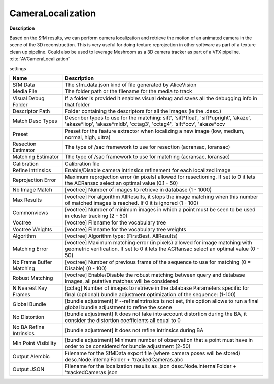 CameraLocalization
==================

**Description**

Based on the SfM results, we can perform camera localization and
retrieve the motion of an animated camera in the scene of the 3D
reconstruction. This is very useful for doing texture reprojection in
other software as part of a texture clean up pipeline. Could also be
used to leverage Meshroom as a 3D camera tracker as part of a VFX
pipeline. :cite:`AVCameraLocalization`

settings

======================== ======================================================================================================================================================================
Name                     Description
======================== ======================================================================================================================================================================
SfM Data                 The sfm_data.json kind of file generated by AliceVision
Media File               The folder path or the filename for the media to track
Visual Debug Folder      If a folder is provided it enables visual debug and saves all the debugging info in that folder
Descriptor Path          Folder containing the descriptors for all the images (ie the .desc.)
Match Desc Types         Describer types to use for the matching: sift', 'sift*float', 'sift*\ upright', 'akaze', 'akaze*liop', 'akaze*\ mldb', 'cctag3', 'cctag4', 'sift*ocv', 'akaze*\ ocv
Preset                   Preset for the feature extractor when localizing a new image (low, medium, normal, high, ultra)
Resection Estimator      The type of /sac framework to use for resection (acransac, loransac)
Matching Estimator       The type of /sac framework to use for matching (acransac, loransac)
Calibration              Calibration file
Refine Intrinsics        Enable/Disable camera intrinsics refinement for each localized image
Reprojection Error       Maximum reprojection error (in pixels) allowed for resectioning. If set to 0 it lets the ACRansac select an optimal value (0.1 - 50)
Nb Image Match           [voctree] Number of images to retrieve in database (1 - 1000)
Max Results              [voctree] For algorithm AllResults, it stops the image matching when this number of matched images is reached. If 0 it is ignored (1 - 100)
Commonviews              [voctree] Number of minimum images in which a point must be seen to be used in cluster tracking (2 - 50)
Voctree                  [voctree] Filename for the vocabulary tree
Voctree Weights          [voctree] Filename for the vocabulary tree weights
Algorithm                [voctree] Algorithm type: (FirstBest, AllResults)
Matching Error           [voctree] Maximum matching error (in pixels) allowed for image matching with geometric verification. If set to 0 it lets the ACRansac select an optimal value (0 - 50)
Nb Frame Buffer Matching [voctree] Number of previous frame of the sequence to use for matching (0 = Disable) (0 - 100)
Robust Matching          [voctree] Enable/Disable the robust matching between query and database images, all putative matches will be considered
N Nearest Key Frames     [cctag] Number of images to retrieve in the database Parameters specific for final (optional) bundle adjustment optimization of the sequence: (1-100)
Global Bundle            [bundle adjustment] If --refineIntrinsics is not set, this option allows to run a final global bundle adjustment to refine the scene
No Distortion            [bundle adjustment] It does not take into account distortion during the BA, it consider the distortion coefficients all equal to 0
No BA Refine Intrinsics  [bundle adjustment] It does not refine intrinsics during BA
Min Point Visibility     [bundle adjustment] Minimum number of observation that a point must have in order to be considered for bundle adjustment (2-50)
Output Alembic           Filename for the SfMData export file (where camera poses will be stored) desc.Node.internalFolder + 'trackedCameras.abc
Output JSON              Filename for the localization results as .json desc.Node.internalFolder + 'trackedCameras.json
======================== ======================================================================================================================================================================
